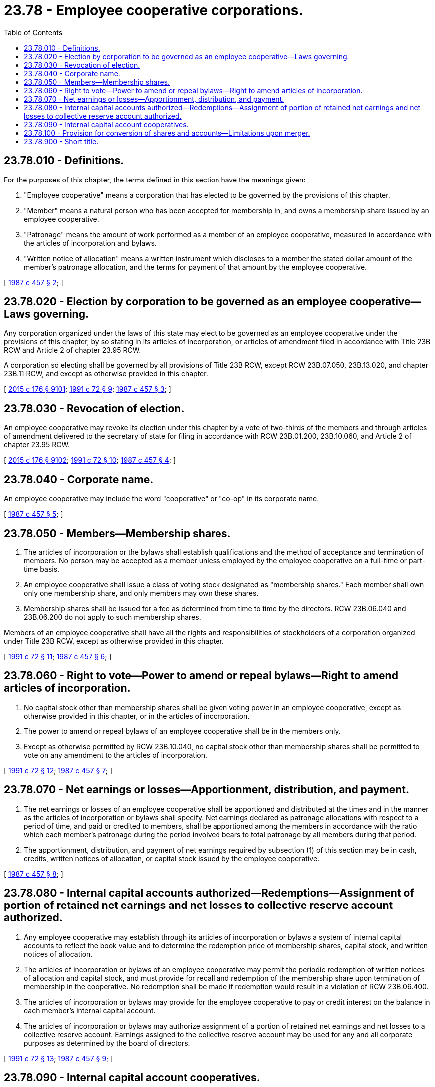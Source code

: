= 23.78 - Employee cooperative corporations.
:toc:

== 23.78.010 - Definitions.
For the purposes of this chapter, the terms defined in this section have the meanings given:

. "Employee cooperative" means a corporation that has elected to be governed by the provisions of this chapter.

. "Member" means a natural person who has been accepted for membership in, and owns a membership share issued by an employee cooperative.

. "Patronage" means the amount of work performed as a member of an employee cooperative, measured in accordance with the articles of incorporation and bylaws.

. "Written notice of allocation" means a written instrument which discloses to a member the stated dollar amount of the member's patronage allocation, and the terms for payment of that amount by the employee cooperative.

[ http://leg.wa.gov/CodeReviser/documents/sessionlaw/1987c457.pdf?cite=1987%20c%20457%20§%202[1987 c 457 § 2]; ]

== 23.78.020 - Election by corporation to be governed as an employee cooperative—Laws governing.
Any corporation organized under the laws of this state may elect to be governed as an employee cooperative under the provisions of this chapter, by so stating in its articles of incorporation, or articles of amendment filed in accordance with Title 23B RCW and Article 2 of chapter 23.95 RCW.

A corporation so electing shall be governed by all provisions of Title 23B RCW, except RCW 23B.07.050, 23B.13.020, and chapter 23B.11 RCW, and except as otherwise provided in this chapter.

[ http://lawfilesext.leg.wa.gov/biennium/2015-16/Pdf/Bills/Session%20Laws/Senate/5387.SL.pdf?cite=2015%20c%20176%20§%209101[2015 c 176 § 9101]; http://lawfilesext.leg.wa.gov/biennium/1991-92/Pdf/Bills/Session%20Laws/Senate/5107.SL.pdf?cite=1991%20c%2072%20§%209[1991 c 72 § 9]; http://leg.wa.gov/CodeReviser/documents/sessionlaw/1987c457.pdf?cite=1987%20c%20457%20§%203[1987 c 457 § 3]; ]

== 23.78.030 - Revocation of election.
An employee cooperative may revoke its election under this chapter by a vote of two-thirds of the members and through articles of amendment delivered to the secretary of state for filing in accordance with RCW 23B.01.200, 23B.10.060, and Article 2 of chapter 23.95 RCW.

[ http://lawfilesext.leg.wa.gov/biennium/2015-16/Pdf/Bills/Session%20Laws/Senate/5387.SL.pdf?cite=2015%20c%20176%20§%209102[2015 c 176 § 9102]; http://lawfilesext.leg.wa.gov/biennium/1991-92/Pdf/Bills/Session%20Laws/Senate/5107.SL.pdf?cite=1991%20c%2072%20§%2010[1991 c 72 § 10]; http://leg.wa.gov/CodeReviser/documents/sessionlaw/1987c457.pdf?cite=1987%20c%20457%20§%204[1987 c 457 § 4]; ]

== 23.78.040 - Corporate name.
An employee cooperative may include the word "cooperative" or "co-op" in its corporate name.

[ http://leg.wa.gov/CodeReviser/documents/sessionlaw/1987c457.pdf?cite=1987%20c%20457%20§%205[1987 c 457 § 5]; ]

== 23.78.050 - Members—Membership shares.
. The articles of incorporation or the bylaws shall establish qualifications and the method of acceptance and termination of members. No person may be accepted as a member unless employed by the employee cooperative on a full-time or part-time basis.

. An employee cooperative shall issue a class of voting stock designated as "membership shares." Each member shall own only one membership share, and only members may own these shares.

. Membership shares shall be issued for a fee as determined from time to time by the directors. RCW 23B.06.040 and 23B.06.200 do not apply to such membership shares.

Members of an employee cooperative shall have all the rights and responsibilities of stockholders of a corporation organized under Title 23B RCW, except as otherwise provided in this chapter.

[ http://lawfilesext.leg.wa.gov/biennium/1991-92/Pdf/Bills/Session%20Laws/Senate/5107.SL.pdf?cite=1991%20c%2072%20§%2011[1991 c 72 § 11]; http://leg.wa.gov/CodeReviser/documents/sessionlaw/1987c457.pdf?cite=1987%20c%20457%20§%206[1987 c 457 § 6]; ]

== 23.78.060 - Right to vote—Power to amend or repeal bylaws—Right to amend articles of incorporation.
. No capital stock other than membership shares shall be given voting power in an employee cooperative, except as otherwise provided in this chapter, or in the articles of incorporation.

. The power to amend or repeal bylaws of an employee cooperative shall be in the members only.

. Except as otherwise permitted by RCW 23B.10.040, no capital stock other than membership shares shall be permitted to vote on any amendment to the articles of incorporation.

[ http://lawfilesext.leg.wa.gov/biennium/1991-92/Pdf/Bills/Session%20Laws/Senate/5107.SL.pdf?cite=1991%20c%2072%20§%2012[1991 c 72 § 12]; http://leg.wa.gov/CodeReviser/documents/sessionlaw/1987c457.pdf?cite=1987%20c%20457%20§%207[1987 c 457 § 7]; ]

== 23.78.070 - Net earnings or losses—Apportionment, distribution, and payment.
. The net earnings or losses of an employee cooperative shall be apportioned and distributed at the times and in the manner as the articles of incorporation or bylaws shall specify. Net earnings declared as patronage allocations with respect to a period of time, and paid or credited to members, shall be apportioned among the members in accordance with the ratio which each member's patronage during the period involved bears to total patronage by all members during that period.

. The apportionment, distribution, and payment of net earnings required by subsection (1) of this section may be in cash, credits, written notices of allocation, or capital stock issued by the employee cooperative.

[ http://leg.wa.gov/CodeReviser/documents/sessionlaw/1987c457.pdf?cite=1987%20c%20457%20§%208[1987 c 457 § 8]; ]

== 23.78.080 - Internal capital accounts authorized—Redemptions—Assignment of portion of retained net earnings and net losses to collective reserve account authorized.
. Any employee cooperative may establish through its articles of incorporation or bylaws a system of internal capital accounts to reflect the book value and to determine the redemption price of membership shares, capital stock, and written notices of allocation.

. The articles of incorporation or bylaws of an employee cooperative may permit the periodic redemption of written notices of allocation and capital stock, and must provide for recall and redemption of the membership share upon termination of membership in the cooperative. No redemption shall be made if redemption would result in a violation of RCW 23B.06.400.

. The articles of incorporation or bylaws may provide for the employee cooperative to pay or credit interest on the balance in each member's internal capital account.

. The articles of incorporation or bylaws may authorize assignment of a portion of retained net earnings and net losses to a collective reserve account. Earnings assigned to the collective reserve account may be used for any and all corporate purposes as determined by the board of directors.

[ http://lawfilesext.leg.wa.gov/biennium/1991-92/Pdf/Bills/Session%20Laws/Senate/5107.SL.pdf?cite=1991%20c%2072%20§%2013[1991 c 72 § 13]; http://leg.wa.gov/CodeReviser/documents/sessionlaw/1987c457.pdf?cite=1987%20c%20457%20§%209[1987 c 457 § 9]; ]

== 23.78.090 - Internal capital account cooperatives.
. An internal capital account cooperative is an employee cooperative whose entire net book value is reflected in internal capital accounts, one for each member, and a collective reserve account, and in which no persons other than members own capital stock. In an internal capital account cooperative, each member shall have one and only one vote in any matter requiring voting by stockholders.

. An internal capital account cooperative shall credit the paid-in membership fee and additional paid-in capital of a member to the member's internal capital account, and shall also record the apportionment of retained net earnings or net losses to the members in accordance with patronage by appropriately crediting or debiting the internal capital accounts of members. The collective reserve account in an internal capital account cooperative shall reflect any paid-in capital, net losses, and retained net earnings not allocated to individual members.

. In an internal capital account cooperative, the balances in all the individual internal capital accounts and collective reserve account, if any, shall be adjusted at the end of each accounting period so that the sum of the balances is equal to the net book value of the employee cooperative.

[ http://leg.wa.gov/CodeReviser/documents/sessionlaw/1987c457.pdf?cite=1987%20c%20457%20§%2010[1987 c 457 § 10]; ]

== 23.78.100 - Provision for conversion of shares and accounts—Limitations upon merger.
. When any employee cooperative revokes its election in accordance with RCW 23.78.030, the articles of amendment shall provide for conversion of membership shares and internal capital accounts or their conversion to securities or other property in a manner consistent with Title 23B RCW.

. An employee cooperative that has not revoked its election under this chapter may not merge with another corporation other than an employee cooperative. Two or more employee cooperatives may merge in accordance with RCW 23B.01.200, 23B.07.050, and chapter 23B.11 RCW.

[ http://lawfilesext.leg.wa.gov/biennium/1991-92/Pdf/Bills/Session%20Laws/Senate/5107.SL.pdf?cite=1991%20c%2072%20§%2014[1991 c 72 § 14]; http://leg.wa.gov/CodeReviser/documents/sessionlaw/1987c457.pdf?cite=1987%20c%20457%20§%2011[1987 c 457 § 11]; ]

== 23.78.900 - Short title.
This chapter may be cited as the employee cooperative corporations act.

[ http://leg.wa.gov/CodeReviser/documents/sessionlaw/1987c457.pdf?cite=1987%20c%20457%20§%201[1987 c 457 § 1]; ]

